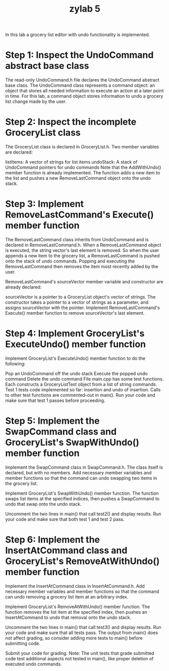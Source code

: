 #+title: zylab 5
In this lab a grocery list editor with undo functionality is implemented.

* Step 1: Inspect the UndoCommand abstract base class

The read-only UndoCommand.h file declares the UndoCommand abstract base class. The UndoCommand class represents a command object: an object that stores all needed information to execute an action at a later point in time. For this lab, a command object stores information to undo a grocery list change made by the user.


* Step 2: Inspect the incomplete GroceryList class
The GroceryList class is declared in GroceryList.h. Two member variables are declared:

listItems: A vector of strings for list items
undoStack: A stack of UndoCommand pointers for undo commands
Note that the AddWithUndo() member function is already implemented. The function adds a new item to the list and pushes a new RemoveLastCommand object onto the undo stack.


* Step 3: Implement RemoveLastCommand's Execute() member function
The RemoveLastCommand class inherits from UndoCommand and is declared in RemoveLastCommand.h. When a RemoveLastCommand object is executed, the string vector's last element is removed. So when the user appends a new item to the grocery list, a RemoveLastCommand is pushed onto the stack of undo commands. Popping and executing the RemoveLastCommand then removes the item most recently added by the user.

RemoveLastCommand's sourceVector member variable and constructor are already declared:

sourceVector is a pointer to a GroceryList object's vector of strings.
The constructor takes a pointer to a vector of strings as a parameter, and assigns sourceVector with the pointer.
Implement RemoveLastCommand's Execute() member function to remove sourceVector's last element.


* Step 4: Implement GroceryList's ExecuteUndo() member function
Implement GroceryList's ExecuteUndo() member function to do the following:

Pop an UndoCommand off the undo stack
Execute the popped undo command
Delete the undo command
File main.cpp has some test functions. Each constructs a GroceryListTest object from a list of string commands. Test 1 tests code implemented so far: insertion and undo of insertion. Calls to other test functions are commented-out in main(). Run your code and make sure that test 1 passes before proceeding.


* Step 5: Implement the SwapCommand class and GroceryList's SwapWithUndo() member function
Implement the SwapCommand class in SwapCommand.h. The class itself is declared, but with no members. Add necessary member variables and member functions so that the command can undo swapping two items in the grocery list.

Implement GroceryList's SwapWithUndo() member function. The function swaps list items at the specified indices, then pushes a SwapCommand to undo that swap onto the undo stack.

Uncomment the two lines in main() that call test2() and display results. Run your code and make sure that both test 1 and test 2 pass.


* Step 6: Implement the InsertAtCommand class and GroceryList's RemoveAtWithUndo() member function
Implement the InsertAtCommand class in InsertAtCommand.h. Add necessary member variables and member functions so that the command can undo removing a grocery list item at an arbitrary index.

Implement GroceryList's RemoveAtWithUndo() member function. The function removes the list item at the specified index, then pushes an InsertAtCommand to undo that removal onto the undo stack.

Uncomment the two lines in main() that call test3() and display results. Run your code and make sure that all tests pass. The output from main() does not affect grading, so consider adding more tests to main() before submitting code.

Submit your code for grading. Note: The unit tests that grade submitted code test additional aspects not tested in main(), like proper deletion of executed undo commands.

